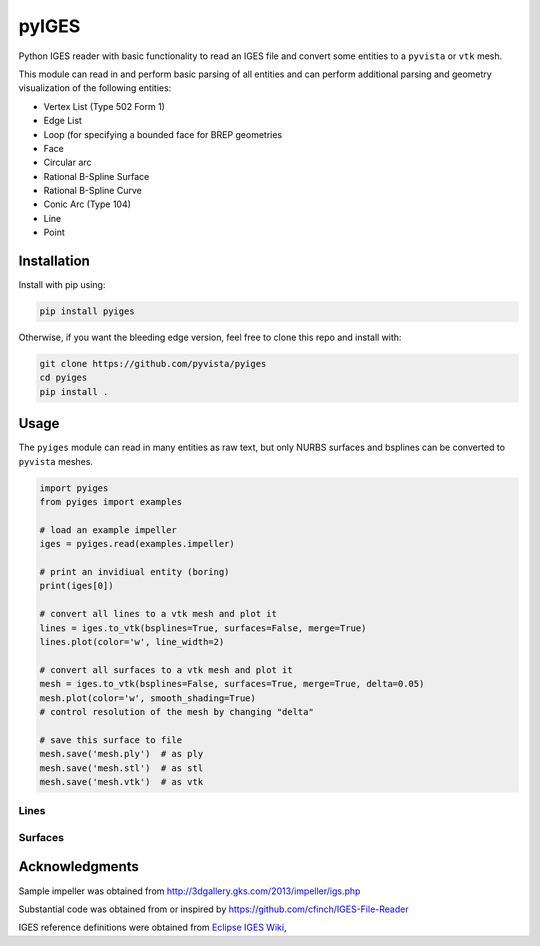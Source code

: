 pyIGES
======
Python IGES reader with basic functionality to read an IGES file and
convert some entities to a ``pyvista`` or ``vtk`` mesh.

This module can read in and perform basic parsing of all entities and
can perform additional parsing and geometry visualization of the
following entities:

- Vertex List (Type 502 Form 1)
- Edge List
- Loop (for specifying a bounded face for BREP geometries
- Face
- Circular arc
- Rational B-Spline Surface
- Rational B-Spline Curve
- Conic Arc (Type 104)
- Line
- Point


Installation
------------
Install with pip using:

.. code::

   pip install pyiges

Otherwise, if you want the bleeding edge version, feel free to clone
this repo and install with:

.. code:: bash

   git clone https://github.com/pyvista/pyiges
   cd pyiges
   pip install .


Usage
-----
The ``pyiges`` module can read in many entities as raw text, but only
NURBS surfaces and bsplines can be converted to ``pyvista`` meshes.

.. code:: python

    import pyiges
    from pyiges import examples

    # load an example impeller
    iges = pyiges.read(examples.impeller)

    # print an invidiual entity (boring)
    print(iges[0])

    # convert all lines to a vtk mesh and plot it
    lines = iges.to_vtk(bsplines=True, surfaces=False, merge=True)
    lines.plot(color='w', line_width=2)

    # convert all surfaces to a vtk mesh and plot it
    mesh = iges.to_vtk(bsplines=False, surfaces=True, merge=True, delta=0.05)
    mesh.plot(color='w', smooth_shading=True)
    # control resolution of the mesh by changing "delta"

    # save this surface to file
    mesh.save('mesh.ply')  # as ply
    mesh.save('mesh.stl')  # as stl
    mesh.save('mesh.vtk')  # as vtk


Lines
~~~~~
.. image:: https://github.com/pyvista/pyiges/raw/master/docs/images/impeller_lines.png


Surfaces
~~~~~~~~
.. image:: https://github.com/pyvista/pyiges/raw/master/docs/images/impeller_surf.png



Acknowledgments
---------------
Sample impeller was obtained from http://3dgallery.gks.com/2013/impeller/igs.php

Substantial code was obtained from or inspired by https://github.com/cfinch/IGES-File-Reader

IGES reference definitions were obtained from `Eclipse IGES Wiki <https://wiki.eclipse.org/IGES_file_Specification#Rational_B-Spline_Curve_.28Type_126.29>`_,
